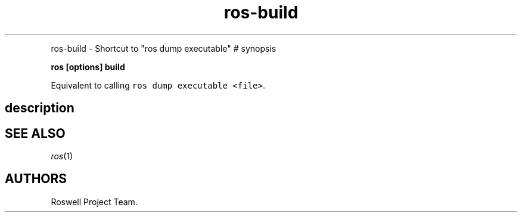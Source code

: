 .TH "ros-build" "1" "" "" ""
.nh \" Turn off hyphenation by default.
.PP
ros-build - Shortcut to "ros dump executable" # synopsis
.PP
\f[B]ros [options] build\f[]
.PP
Equivalent to calling \f[C]ros\ dump\ executable\ <file>\f[].
.SH description
.SH SEE ALSO
.PP
\f[I]ros\f[](1)
.SH AUTHORS
Roswell Project Team.
